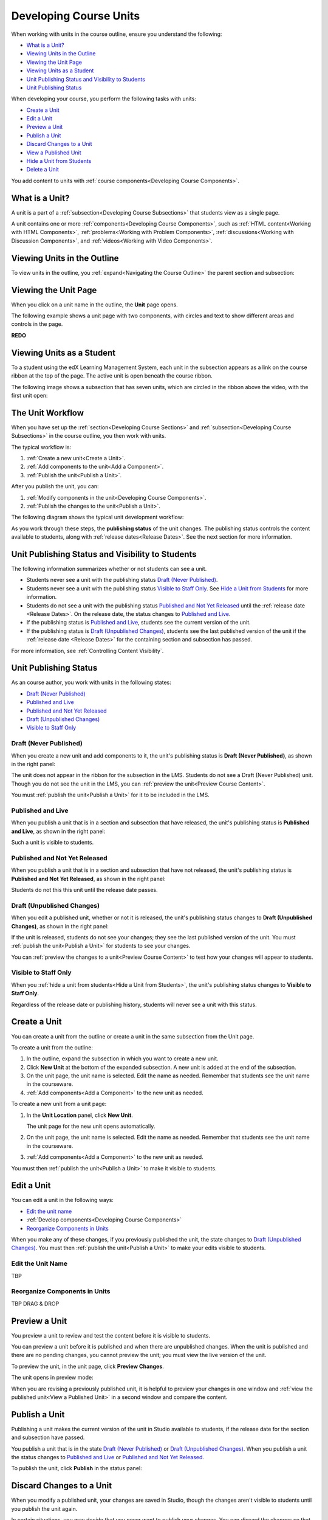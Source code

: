 .. _Developing Course Units:

###################################
Developing Course Units
###################################

When working with units in the course outline, ensure you understand the
following:

* `What is a Unit?`_
* `Viewing Units in the Outline`_
* `Viewing the Unit Page`_
* `Viewing Units as a Student`_
* `Unit Publishing Status and Visibility to Students`_
* `Unit Publishing Status`_

When developing your course, you perform the following tasks with units:

* `Create a Unit`_
* `Edit a Unit`_
* `Preview a Unit`_
* `Publish a Unit`_
* `Discard Changes to a Unit`_
* `View a Published Unit`_
* `Hide a Unit from Students`_
* `Delete a Unit`_

You add content to units with :ref:`course components<Developing Course
Components>`.

.. _What is a Unit?:

****************************
What is a Unit?
****************************

A unit is a part of a :ref:`subsection<Developing Course Subsections>` that
students view as a single page.

A unit contains one or more :ref:`components<Developing Course Components>`,
such as :ref:`HTML content<Working with HTML Components>`,
:ref:`problems<Working with Problem Components>`, :ref:`discussions<Working
with Discussion Components>`, and
:ref:`videos<Working with Video Components>`.

****************************
Viewing Units in the Outline
****************************

To view units in the outline, you :ref:`expand<Navigating the Course Outline>`
the parent section and subsection:

.. image:: ../Images/outline-callouts.png
 :alt: An outline with callouts for sections, subsections, and units

****************************
Viewing the Unit Page
****************************

When you click on a unit name in the outline, the **Unit** page opens.

The following example shows a unit page with two components, with circles and
text to show different areas and controls in the page.

**REDO**

.. image:: ../Images/unit-page.png
 :alt: The Unit page

****************************
Viewing Units as a Student 
****************************

To a student using the edX Learning Management System, each unit in the
subsection appears as a link on the course ribbon at the top of the page. The
active unit is open beneath the course ribbon.

The following image shows a subsection that has seven units, which are circled
in the ribbon above the video, with the first unit open:

.. image:: ../Images/Units_LMS.png
 :alt: Image of units from the student's point of view

.. _The Unit Workflow:

************************************************
The Unit Workflow
************************************************

When you have set up the :ref:`section<Developing Course Sections>` and
:ref:`subsection<Developing Course Subsections>` in the course outline, you
then work with units.

The typical workflow is:

#. :ref:`Create a new unit<Create a Unit>`.
#. :ref:`Add components to the unit<Add a Component>`.
#. :ref:`Publish the unit<Publish a Unit>`.
   
After you publish the unit, you can:

#. :ref:`Modify components in the unit<Developing Course Components>`.
#. :ref:`Publish the changes to the unit<Publish a Unit>`.
   
The following diagram shows the typical unit development workflow:

.. image:: ../Images/workflow-create-unit.png
 :alt: Diagram of the unit development workflow
   
As you work through these steps, the **publishing status** of the unit changes.
The publishing status controls the content available to students, along with
:ref:`release dates<Release Dates>`. See the next section for more information.

.. _Unit States and Visibility to Students:

*************************************************
Unit Publishing Status and Visibility to Students
*************************************************

The following information summarizes whether or not students can see a unit.

* Students never see a unit with the publishing status `Draft (Never
  Published)`_.

* Students never see a unit with the publishing status `Visible to Staff
  Only`_. See `Hide a Unit from Students`_ for more information.

* Students do not see a unit with the publishing status `Published and Not Yet
  Released`_ until the :ref:`release date <Release Dates>`. On the release
  date, the status changes to `Published and Live`_.

* If the publishing status is `Published and Live`_, students see the current
  version of the unit.
  
* If the publishing status is `Draft (Unpublished Changes)`_, students see the
  last published version of the unit if the :ref:`release date <Release Dates>`
  for the containing section and subsection has passed.

For more information, see :ref:`Controlling Content Visibility`.

.. _Unit Publishing Status:

************************************************
Unit Publishing Status
************************************************

As an course author, you work with units in the following states:

* `Draft (Never Published)`_
* `Published and Live`_
* `Published and Not Yet Released`_
* `Draft (Unpublished Changes)`_
* `Visible to Staff Only`_

.. _Draft (Never Published):

========================
Draft (Never Published)
========================

When you create a new unit and add components to it, the unit's publishing
status is **Draft (Never Published)**, as shown in the right panel:

.. image:: ../Images/unit-never-published.png
 :alt: Status panel of a unit that has never been published

The unit does not appear in the ribbon for the subsection in the LMS. Students
do not see a Draft (Never Published) unit. Though you do not see the unit in
the LMS, you can :ref:`preview the unit<Preview Course Content>`.

You must :ref:`publish the unit<Publish a Unit>` for it to be included in the
LMS.

.. _Published and Live:

====================
Published and Live
====================

When you publish a unit that is in a section and subsection that have released,
the unit's publishing status is **Published and Live**, as shown in the right
panel:

.. image:: ../Images/unit-published.png
 :alt: Status panel of a unit that is published

Such a unit is visible to students.

.. _Published and Not Yet Released:

====================================
Published and Not Yet Released
====================================

When you publish a unit that is in a section and subsection that have not
released, the unit's publishing status is **Published and Not Yet Released**,
as shown in the right panel:

.. image:: ../Images/unit-published_unreleased.png
 :alt: Status panel of a unit that is published but not released

Students do not this this unit until the release date passes.

.. _Draft (Unpublished Changes):

===========================
Draft (Unpublished Changes)
===========================

When you edit a published unit, whether or not it is released, the unit's
publishing status changes to **Draft (Unpublished Changes)**, as shown in the
right panel:

.. image:: ../Images/unit-pending-changes.png
 :alt: Status panel of a unit that has pending changes

If the unit is released, students do not see your changes; they see the last
published version of the unit. You must :ref:`publish the unit<Publish a Unit>`
for students to see your changes.

You can :ref:`preview the changes to a unit<Preview Course Content>` to test
how your changes will appear to students.

.. _Visible to Staff Only:

===========================
Visible to Staff Only
===========================

When you :ref:`hide a unit from students<Hide a Unit from Students>`, the
unit's publishing status changes to **Visible to Staff Only**.

.. image:: ../Images/unit-unpublished.png
 :alt: Status panel of a unit that has pending changes

Regardless of the release date or publishing history, students will never see a
unit with this status.

.. _Create a Unit:

****************************
Create a Unit
****************************

You can create a unit from the outline or create a unit in the same subsection
from the Unit page.

To create a unit from the outline:

#. In the outline, expand the subsection in which you want to create a new
   unit.
#. Click **New Unit** at the bottom of the expanded subsection. A new
   unit is added at the end of the subsection.
#. On the unit page, the unit name is selected. Edit the name as needed.
   Remember that students see the unit name in the courseware.
#. :ref:`Add components<Add a Component>` to the new unit as needed.

To create a new unit from a unit page:

#. In the **Unit Location** panel, click **New Unit**.

   .. image:: ../Images/unit_location.png
    :alt: The Unit Location panel in the Unit page

   The unit page for the new unit opens automatically.

#. On the unit page, the unit name is selected. Edit the name as needed.
   Remember that students see the unit name in the courseware.

#. :ref:`Add components<Add a Component>` to the new unit as needed.

You must then :ref:`publish the unit<Publish a Unit>` to make it visible to
students.


.. _Edit a Unit:

**************
Edit a Unit
**************

You can edit a unit in the following ways:

* `Edit the unit name`_
* :ref:`Develop components<Developing Course Components>`
* `Reorganize Components in Units`_

When you make any of these changes, if you previously published the unit, the
state changes to `Draft (Unpublished Changes)`_. You must then :ref:`publish
the unit<Publish a Unit>` to make your edits visible to students.


==============================
Edit the Unit Name
==============================

TBP

==============================
Reorganize Components in Units
==============================

TBP DRAG & DROP



.. _Preview a Unit:

****************************
Preview a Unit
****************************

You preview a unit to review and test the content before it is visible to
students.

You can preview a unit before it is published and when there are unpublished
changes. When the unit is published and there are no pending changes, you
cannot preview the unit; you must view the live version of the unit.

To preview the unit, in the unit page, click **Preview Changes**.

.. image:: ../Images/preview_changes.png
 :alt: The Unit page with Preview Changes button circled

The unit opens in preview mode:

.. image:: ../Images/preview_mode.png
 :alt: The unit in preview mode

When you are revising a previously published unit, it is helpful to preview
your changes in one window and :ref:`view the published unit<View a Published
Unit>` in a second window and compare the content.

.. _Publish a Unit:

****************************
Publish a Unit
****************************

Publishing a unit makes the current version of the unit in Studio available to
students, if the release date for the section and subsection have passed.

You publish a unit that is in the state `Draft (Never Published)`_ or `Draft
(Unpublished Changes)`_. When you publish a unit the status changes to
`Published and Live`_ or `Published and Not Yet Released`_.

To publish the unit, click **Publish** in the status panel:

.. image:: ../Images/unit-publish-button.png
 :alt: Unit status panel with Publish button circled


.. _Discard Changes to a Unit:

****************************
Discard Changes to a Unit
****************************

When you modify a published unit, your changes are saved in Studio, though the
changes aren't visible to students until you publish the unit again.

In certain situations, you may decide that you never want to publish your
changes. You can discard the changes so that Studio reverts to the last
published version of the unit.

To discard changes and revert the Studio version of the unit to the last
published version, click **Discard Changes** in the status panel:

.. image:: ../Images/unit-discard-changes.png
 :alt: Unit status panel with Discard Changes circled

.. caution::
 When you discard changes to a unit, the changes are permanently deleted. You
 cannot retrieve discarded changes or undo the action.


.. _View a Published Unit:

****************************
View a Published Unit
****************************

To view the last published version of a unit in the LMS, click **View Published
Version**.

.. image:: ../Images/unit_view_live_button.png
 :alt: Unit page with View Published Version button circled

The unit page opens in the LMS in Staff view. You may be prompted to log in to
the LMS.

If the unit status is `Draft (Unpublished Changes)`_, you do not see your
changes in the LMS until you publish the unit again.

If the unit status is `Draft (Never Published)`_, the **View Published
Version** button is not enabled.

.. _Hide a Unit from Students:

****************************
Hide a Unit from Students
****************************

You can prevent students from seeing a unit regardless of the unit state or the
release schedules of the section and subsection.

Check **Hide from students** in the status panel:

.. image:: ../Images/unit-hide.png
 :alt: Unit status panel with Hide from Students checked

For more information, see :ref:`Controlling Content Visibility`.

=======================================
Make a Hidden Unit Visible to Students
=======================================

To make a hidden unit visible to students, clear the **Hide from students**
checkbox.

You are prompted to confirm that you want to make the unit visible to students.

.. caution::
 When you make a hidden unit that was previously published visible to
 students, the current content in the unit is published. Any changes you made
 to the unit when it was hidden from students will now be visible to students.


********************************
Delete a Unit
********************************

You delete a unit from the course outline.

When you delete a unit, you delete all components within the unit.

.. warning::  
 You cannot restore course content after you delete it. To ensure you do not
 delete content you may need later, you can move any unused content to a
 section in your course that you set to never release.

Click the delete icon in the box for the unit you want to delete:

.. image:: ../Images/section-delete.png
 :alt: The section with Delete icon circled

You are prompted to confirm the deletion.